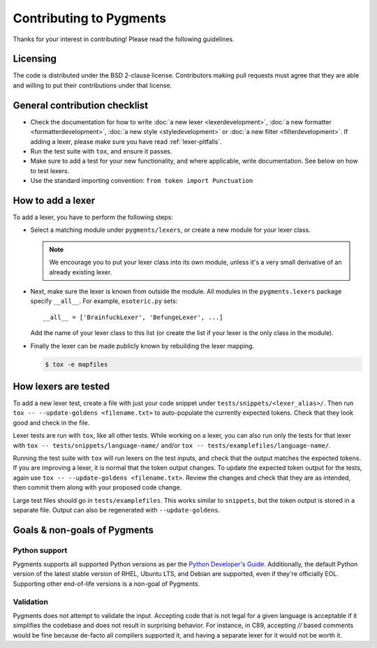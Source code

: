 ========================
Contributing to Pygments
========================

Thanks for your interest in contributing! Please read the following
guidelines.


Licensing
=========

The code is distributed under the BSD 2-clause license. Contributors making pull
requests must agree that they are able and willing to put their contributions
under that license.


General contribution checklist
==============================

* Check the documentation for how to write
  :doc:`a new lexer <lexerdevelopment>`,
  :doc:`a new formatter <formatterdevelopment>`,
  :doc:`a new style <styledevelopment>` or
  :doc:`a new filter <filterdevelopment>`.
  If adding a lexer, please make sure you have
  read :ref:`lexer-pitfalls`.

* Run the test suite with ``tox``, and ensure it passes.

* Make sure to add a test for your new functionality, and where applicable,
  write documentation. See below on how to test lexers.

* Use the standard importing convention: ``from token import Punctuation``


How to add a lexer
==================

To add a lexer, you have to perform the following steps:

* Select a matching module under ``pygments/lexers``, or create a new
  module for your lexer class.

  .. note::

     We encourage you to put your lexer class into its own module, unless it's a
     very small derivative of an already existing lexer.

* Next, make sure the lexer is known from outside the module. All modules
  in the ``pygments.lexers`` package specify ``__all__``. For example,
  ``esoteric.py`` sets::

     __all__ = ['BrainfuckLexer', 'BefungeLexer', ...]

  Add the name of your lexer class to this list (or create the list if your lexer
  is the only class in the module).

* Finally the lexer can be made publicly known by rebuilding the lexer mapping.

  .. code-block:: console

     $ tox -e mapfiles


How lexers are tested
=====================

To add a new lexer test, create a file with just your code snippet
under ``tests/snippets/<lexer_alias>/``. Then run
``tox -- --update-goldens <filename.txt>`` to auto-populate the
currently expected tokens. Check that they look good and check in the
file.

Lexer tests are run with ``tox``, like all other tests. While
working on a lexer, you can also run only the tests for that lexer
with ``tox -- tests/snippets/language-name/`` and/or
``tox -- tests/examplefiles/language-name/``.

Running the test suite with ``tox`` will run lexers on the test
inputs, and check that the output matches the expected tokens. If you
are improving a lexer, it is normal that the token output changes. To
update the expected token output for the tests, again use
``tox -- --update-goldens <filename.txt>``.  Review the changes and
check that they are as intended, then commit them along with your
proposed code change.

Large test files should go in ``tests/examplefiles``.  This works
similar to ``snippets``, but the token output is stored in a separate
file.  Output can also be regenerated with ``--update-goldens``.


Goals & non-goals of Pygments
=============================

Python support
--------------

Pygments supports all supported Python versions as per the `Python
Developer's Guide <devguide>`_. Additionally, the default Python
version of the latest stable version of RHEL, Ubuntu LTS, and Debian
are supported, even if they're officially EOL. Supporting other
end-of-life versions is a non-goal of Pygments.

.. _devguide: https://devguide.python.org/versions/


Validation
----------

Pygments does not attempt to validate the input. Accepting code that
is not legal for a given language is acceptable if it simplifies the
codebase and does not result in surprising behavior. For instance, in
C89, accepting `//` based comments would be fine because de-facto all
compilers supported it, and having a separate lexer for it would not
be worth it.
